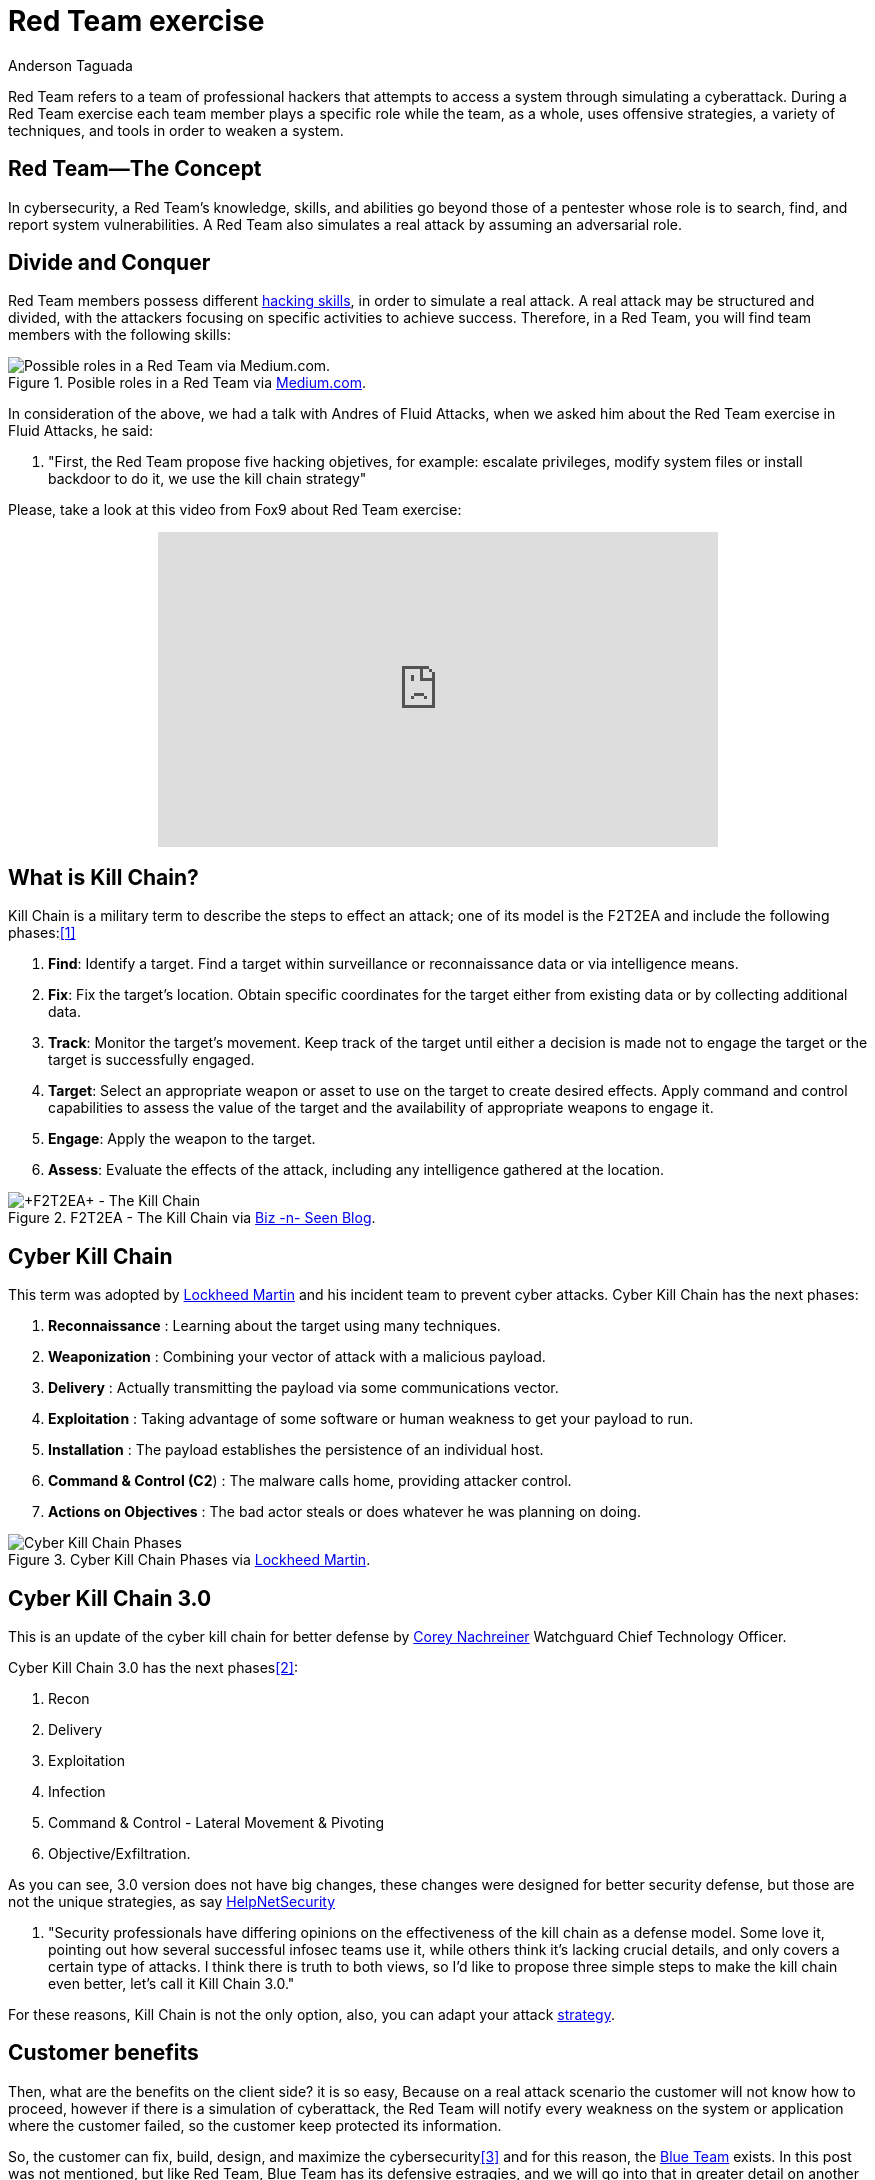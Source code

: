 :slug: red-team-exercise/
:date: 2019-09-18
:category: documentation
:subtitle: What is a Red Team exercise?
:tags: security, testing
:image: cover.png
:alt: Foosball red vs blue. Photo by Stefan Steinbauer on Unsplash: https://unsplash.com/photos/va-B5dBbpr4
:description: This blog will provide information on a Red Team exercise. It will give the reader a general context about what a Red Team does and the main strategy used during a Red Team exercise. It will also detail the benefits of a Red Team exercise for the customer.
:keywords: Redteam, Pentesting, Attack, KillChain, Hacking, Bussiness.
:author: Anderson Taguada
:writer: anders2d
:name: Anderson Taguada
:about1: Software Engineering undergrad student
:about2: "Test" -Anonymous Tester

= Red Team exercise

Red Team refers to a team of professional hackers
that attempts to access a system through simulating a cyberattack.
During a Red Team exercise each team member plays a specific role
while the team, as a whole,
uses offensive strategies,
a variety of techniques,
and tools in order to weaken a system.


== Red Team--The Concept

In cybersecurity, a Red Team's knowledge,
skills, and abilities go beyond those of a pentester
whose role is to search, find, and report system vulnerabilities.
A Red Team also simulates a real attack by assuming an adversarial role.


== Divide and Conquer

Red Team members possess different link:https://www.tutorialspoint.com/ethical_hacking/ethical_hacking_skills.htm[hacking skills],
in order to simulate a real attack.
A real attack may be structured and divided,
with the attackers focusing on specific activities to achieve success.
Therefore, in a Red Team, you will find team members with the following skills:

.Posible roles in a Red Team via link:https://medium.com/@redteamwrangler/how-do-i-prepare-to-join-a-red-team-d74ffb5fdbe6[Medium.com].
image::skillredteam.png[Possible roles in a Red Team via Medium.com.]

In consideration of the above,
we had a talk with Andres of +Fluid Attacks+,
when we asked him about the Red Team exercise
in +Fluid Attacks+, he said:
[role="fluid-qanda"]
  . "First, the Red Team propose five hacking objetives,
  for example: escalate privileges, modify system files or install backdoor
  to do it, we use the kill chain strategy"

Please, take a look at this video from +Fox9+ about Red Team exercise:

++++
<div style="text-align: center;">
<iframe width="560" height="315" src="https://www.youtube.com/embed/YIV0xvatX0M"
frameborder="0" allowfullscreen></iframe></div>
++++

== What is Kill Chain?

Kill Chain is a military term
to describe the steps to effect an attack;
one of its model is the +F2T2EA+
and include the following phases:<<r3, [1]>>

. *Find*: Identify a target.
Find a target within surveillance or reconnaissance data
or via intelligence means.

. *Fix*: Fix the target's location.
Obtain specific coordinates for the target either
from existing data or by collecting additional data.

. *Track*: Monitor the target's movement.
Keep track of the target until either a decision is made not to engage
the target or the target is successfully engaged.

. *Target*: Select an appropriate weapon or asset
to use on the target to create desired effects.
Apply command and control capabilities
to assess the value of the target and the availability
of appropriate weapons to engage it.

. *Engage*: Apply the weapon to the target.

. *Assess*: Evaluate the effects of the attack,
including any intelligence gathered at the location.

.+F2T2EA+ - The Kill Chain via link:http://myarick.blogspot.com/2014/02/f2t2ea.html[Biz -n- Seen Blog].
image::f2t2ea-killchain.png[+F2T2EA+ - The Kill Chain]

== Cyber Kill Chain

This term was adopted by link:https://www.lockheedmartin.com/en-us/index.html[Lockheed Martin]
and his incident team to prevent cyber attacks.
Cyber Kill Chain has the next phases:

. *Reconnaissance* : Learning about the target using many techniques.

. *Weaponization* : Combining your vector of attack with a malicious
payload.

. *Delivery* : Actually transmitting the payload via some communications
vector.

. *Exploitation* : Taking advantage of some software or human weakness to
get your payload to run.

. *Installation* : The payload establishes the persistence of an
individual host.

. *Command & Control (C2*) : The malware calls home, providing attacker control.

. *Actions on Objectives* : The bad actor steals or does whatever he was
planning on doing.

.Cyber Kill Chain Phases via link:https://www.lockheedmartin.com/en-us/capabilities/cyber/cyber-kill-chain.html[Lockheed Martin].
image::cyber-kill-chain.png[Cyber Kill Chain Phases]

== Cyber Kill Chain 3.0

This is an update of the cyber kill chain
for better defense by link:https://www.watchguard.com/es/wgrd-about/leadership/corey-nachreiner[Corey Nachreiner]
Watchguard Chief Technology Officer.

Cyber Kill Chain 3.0 has the next phases<<r1, [2]>>:

. Recon

. Delivery

. Exploitation

. Infection

. Command & Control - Lateral Movement & Pivoting

. Objective/Exfiltration.

As you can see, 3.0 version does not have big changes,
these changes were designed for better security defense,
but those are not the unique strategies,
as say link:https://www.helpnetsecurity.com/2015/02/10/kill-chain-30-update-the-cyber-kill-chain-for-better-defense/[HelpNetSecurity]
[role="fluid-qanda"]
 . "Security professionals have differing opinions
 on the effectiveness of the kill chain as a defense model.
 Some love it, pointing out how several successful
 infosec teams use it, while others think it's lacking crucial details,
 and only covers a certain type of attacks.
 I think there is truth to both views,
 so I'd like to propose three simple steps to make the kill chain even better,
 let's call it +Kill Chain 3.0+."

For these reasons, Kill Chain is not the only option,
also, you can adapt your attack
link:https://en.wikipedia.org/wiki/Military_strategy[strategy].

== Customer benefits

Then, what are the benefits on the client side?
it is so easy,
Because on a real attack scenario
the customer will not know how to proceed,
however if there is a simulation of cyberattack,
the Red Team will notify every weakness on the system or application
where the customer failed,
so the customer keep protected its information.

So, the customer can fix, build, design, and maximize the cybersecurity<<r4, [3]>>
and for this reason, the link:https://en.wikipedia.org/wiki/Blue_team_(computer_security)[Blue Team] exists.
In this post was not mentioned, but like Red Team,
Blue Team has its defensive estragies,
and we will go into that in greater detail on another post.

== Conclusions

As link:https://medium.com/@redteamwrangler/how-do-i-prepare-to-join-a-red-team-d74ffb5fdbe6[Medium.com]
say a Red Team member must have an offensive Mindset,
for this reason, "+CTFs+, wargames, or pen testing labs
are a great way to exercise offensive mindset"<<r5, [4]>>
and in +Fluid Attacks+, every new member,
train with hacking and programming challenges
to check and grade the level of offensive Mind.

== References

. [[r1]] link:https://www.helpnetsecurity.com/2015/02/10/kill-chain-30-update-the-cyber-kill-chain-for-better-defense[Kill Chain 3.0: Update the cyber kill chain for better defense].

. [[r2]] link:https://sci-hub.tw/https://ieeexplore.ieee.org/abstract/document/8406561[Red Team Exercises].

. [[r3]] link:https://en.wikipedia.org/wiki/Kill_chain[Kill chain].

. [[r4]] link:https://resources.infosecinstitute.com/red-teaming-overview-assessment-methodology/#gref[Red Teaming Overview, Assessment & Methodology].

. [[r5]] link:https://medium.com/@redteamwrangler/how-do-i-prepare-to-join-a-red-team-d74ffb5fdbe6[How to prepare to join a Red Team].
